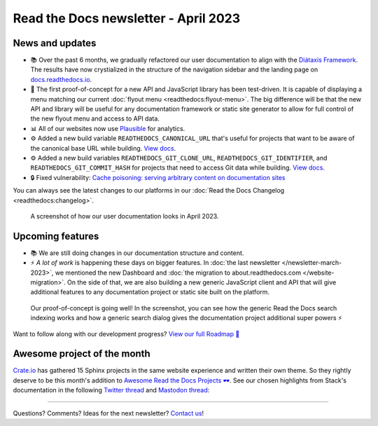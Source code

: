 .. post:: March 30, 2023
   :tags: newsletter, python
   :author: Ben
   :location: MLM
   :category: Newsletter

.. meta::
   :description lang=en:
      Company updates and new features from the last month,
      current focus, and upcoming features.

Read the Docs newsletter - April 2023
=====================================

News and updates
----------------

- 📚️ Over the past 6 months, we gradually refactored our user documentation to align with the `Diátaxis Framework <https://diataxis.fr>`__. The results have now crystialized in the structure of the navigation sidebar and the landing page on `docs.readthedocs.io <https://docs.readthedocs.io/en/stable/>`__.
- 🌄️ The first proof-of-concept for a new API and JavaScript library has been test-driven. It is capable of displaying a menu matching our current :doc:`flyout menu <readthedocs:flyout-menu>`.
  The big difference will be that the new API and library will be useful for any documentation framework or static site generator to allow for full control of the new flyout menu and access to API data.
- 📊️ All of our websites now use `Plausible <https://plausible.io/>`__ for analytics.
- ⚙️ Added a new build variable ``READTHEDOCS_CANONICAL_URL`` that's useful for projects that want to be aware of the canonical base URL while building.
  `View docs <https://docs.readthedocs.io/en/stable/reference/environment-variables.html#envvar-READTHEDOCS_CANONICAL_URL>`__.
- ⚙️ Added a new build variables ``READTHEDOCS_GIT_CLONE_URL``, ``READTHEDOCS_GIT_IDENTIFIER``, and ``READTHEDOCS_GIT_COMMIT_HASH`` for projects that need to access Git data while building.
  `View docs <https://docs.readthedocs.io/en/stable/reference/environment-variables.html#envvar- READTHEDOCS_GIT_CLONE_URL>`__.
- 🔒️ Fixed vulnerability: `Cache poisoning: serving arbitrary content on documentation sites  <https://github.com/readthedocs/readthedocs.org/security/advisories/GHSA-mp38-vprc-7hf5>`__

You can always see the latest changes to our platforms in our :doc:`Read the Docs Changelog <readthedocs:changelog>`.

.. figure:: img/screenshot-docs-diataxis-update.png
   :alt: A screenshot of our current documentation after the refactor
   
   A screenshot of how our user documentation looks in April 2023.


Upcoming features
-----------------

- 📚️ We are still doing changes in our documentation structure and content.
- ⚡️ *A lot of work* is happening these days on bigger features.
  In :doc:`the last newsletter </newsletter-march-2023>`, we mentioned the new Dashboard and :doc:`the migration to about.readthedocs.com </website-migration>`.
  On the side of that,
  we are also building a new generic JavaScript client and API that will give additional features to any documentation project or static site built on the platform.

.. figure:: img/screenshot-search-integration-docusaurus.png
   :alt: A screenshot of the upcoming search dialogue running on Docusaurus
   
   Our proof-of-concept is going well! In the screenshot, you can see how the generic Read the Docs search indexing works and how a generic search dialog gives the documentation project additional super powers ⚡️

Want to follow along with our development progress? `View our full Roadmap 📍️`_

.. _View our full Roadmap 📍️: https://github.com/orgs/readthedocs/projects/156/views/1


.. Possible issues
.. ---------------

.. - TBD


Awesome project of the month
----------------------------

`Crate.io <https://crate.io/docs/crate/tutorials/en/latest//>`__ has gathered 15 Sphinx projects in the same website experience and written their own theme.
So they rightly deserve to be this month's addition to `Awesome Read the Docs Projects 🕶️ <https://github.com/readthedocs-examples/awesome-read-the-docs>`_.
See our chosen highlights from Stack's documentation in the following
`Twitter thread <https://twitter.com/readthedocs/status/1633101744312909827>`__ and
`Mastodon thread <https://twitter.com/readthedocs/status/1633101744312909827>`_:

.. raw:: html

   <blockquote class="twitter-tweet"><p lang="en" dir="ltr">A recent addition to our list of awesome projects 🕶️: <a href="https://twitter.com/crateio?ref_src=twsrc%5Etfw">@crateio</a> <a href="https://twitter.com/crateio?ref_src=twsrc%5Etfw">@crateio</a> combines multiple documentation projects into the same website experience.<br><br>Oh, by the way, the <a href="https://twitter.com/crateio?ref_src=twsrc%5Etfw">@crateio</a> docs will turn 10 years old in July 🎂️<a href="https://t.co/4cQMj3SNx6">https://t.co/4cQMj3SNx6</a><br><br>Here is a 🤏 (small) 🧵 <a href="https://t.co/tqP1dH5czb">pic.twitter.com/tqP1dH5czb</a></p>&mdash; Read the Docs (@readthedocs) <a href="https://twitter.com/readthedocs/status/1643210113186951168?ref_src=twsrc%5Etfw">April 4, 2023</a></blockquote> <script async src="https://platform.twitter.com/widgets.js" charset="utf-8"></script>


.. Tip of the month
.. ----------------

.. TBD

-------

Questions? Comments? Ideas for the next newsletter? `Contact us`_!

.. Keeping this here for now, in case we need to link to ourselves :)

.. _Contact us: mailto:hello@readthedocs.org
